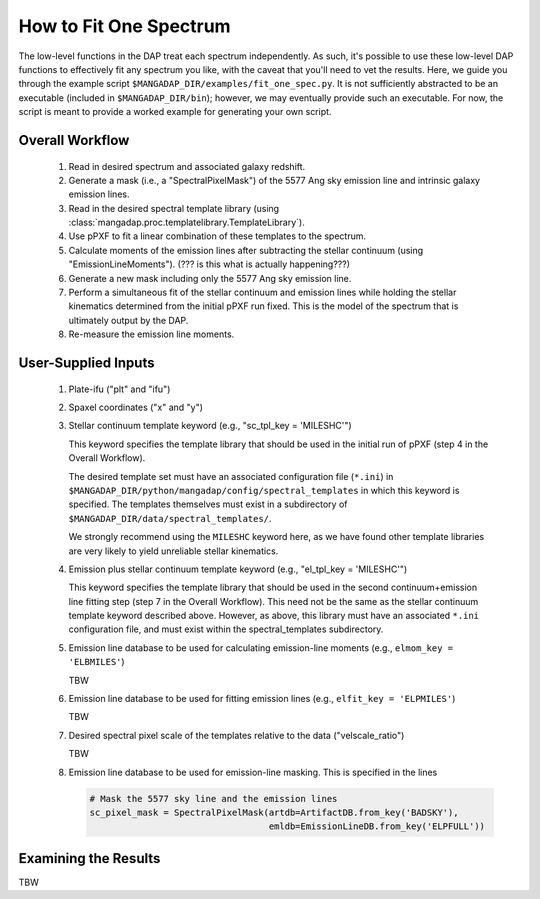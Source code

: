 
.. _fitonespec:

How to Fit One Spectrum
=======================

The low-level functions in the DAP treat each spectrum independently.
As such, it's possible to use these low-level DAP functions to
effectively fit any spectrum you like, with the caveat that you'll
need to vet the results. Here, we guide you through the example
script ``$MANGADAP_DIR/examples/fit_one_spec.py``. It is not
sufficiently abstracted to be an executable (included in
``$MANGADAP_DIR/bin``); however, we may eventually provide such an
executable. For now, the script is meant to provide a worked example
for generating your own script.

Overall Workflow
----------------

    #. Read in desired spectrum and associated galaxy redshift.

    #. Generate a mask (i.e., a "SpectralPixelMask") of the 5577 Ang sky
       emission line and intrinsic galaxy emission lines.

    #. Read in the desired spectral template library (using
       :class:`mangadap.proc.templatelibrary.TemplateLibrary`).

    #. Use pPXF to fit a linear combination of these templates to the
       spectrum.

    #. Calculate moments of the emission lines after subtracting the
       stellar continuum (using "EmissionLineMoments").  (??? is this
       what is actually happening???)

    #. Generate a new mask including only the 5577 Ang sky emission line.

    #. Perform a simultaneous fit of the stellar continuum and emission
       lines while holding the stellar kinematics determined from the
       initial pPXF run fixed.  This is the model of the spectrum that
       is ultimately output by the DAP.

    #. Re-measure the emission line moments.

User-Supplied Inputs
--------------------

    #. Plate-ifu ("plt" and "ifu")

    #. Spaxel coordinates ("x" and "y")

    #. Stellar continuum template keyword (e.g., "sc_tpl_key = 'MILESHC'")

       This keyword specifies the template library that should be used
       in the initial run of pPXF (step 4 in the Overall Workflow).

       The desired template set must have an associated configuration
       file (``*.ini``) in
       ``$MANGADAP_DIR/python/mangadap/config/spectral_templates`` in
       which this keyword is specified.  The templates themselves must
       exist in a subdirectory of
       ``$MANGADAP_DIR/data/spectral_templates/``.

       We strongly recommend using the ``MILESHC`` keyword here, as we
       have found other template libraries are very likely to yield
       unreliable stellar kinematics.

    #. Emission plus stellar continuum template keyword (e.g.,
       "el_tpl_key = 'MILESHC'")

       This keyword specifies the template library that should be used
       in the second continuum+emission line fitting step (step 7 in the
       Overall Workflow).  This need not be the same as the stellar
       continuum template keyword described above.  However, as above,
       this library must have an associated ``*.ini`` configuration
       file, and must exist within the spectral_templates subdirectory.

    #. Emission line database to be used for calculating emission-line
       moments (e.g., ``elmom_key = 'ELBMILES'``)

       TBW

    #. Emission line database to be used for fitting emission lines
       (e.g., ``elfit_key = 'ELPMILES'``)

       TBW

    #. Desired spectral pixel scale of the templates relative to the
       data ("velscale_ratio")
        
       TBW

    #. Emission line database to be used for emission-line masking.
       This is specified in the lines

       .. code-block:: python

           # Mask the 5577 sky line and the emission lines
           sc_pixel_mask = SpectralPixelMask(artdb=ArtifactDB.from_key('BADSKY'),
                                             emldb=EmissionLineDB.from_key('ELPFULL'))

Examining the Results
---------------------

TBW

